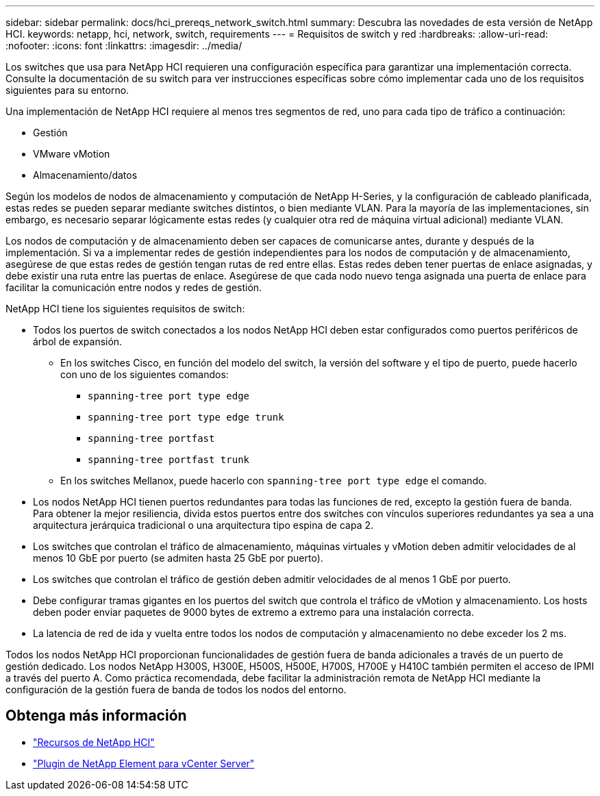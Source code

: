 ---
sidebar: sidebar 
permalink: docs/hci_prereqs_network_switch.html 
summary: Descubra las novedades de esta versión de NetApp HCI. 
keywords: netapp, hci, network, switch, requirements 
---
= Requisitos de switch y red
:hardbreaks:
:allow-uri-read: 
:nofooter: 
:icons: font
:linkattrs: 
:imagesdir: ../media/


[role="lead"]
Los switches que usa para NetApp HCI requieren una configuración específica para garantizar una implementación correcta. Consulte la documentación de su switch para ver instrucciones específicas sobre cómo implementar cada uno de los requisitos siguientes para su entorno.

Una implementación de NetApp HCI requiere al menos tres segmentos de red, uno para cada tipo de tráfico a continuación:

* Gestión
* VMware vMotion
* Almacenamiento/datos


Según los modelos de nodos de almacenamiento y computación de NetApp H-Series, y la configuración de cableado planificada, estas redes se pueden separar mediante switches distintos, o bien mediante VLAN. Para la mayoría de las implementaciones, sin embargo, es necesario separar lógicamente estas redes (y cualquier otra red de máquina virtual adicional) mediante VLAN.

Los nodos de computación y de almacenamiento deben ser capaces de comunicarse antes, durante y después de la implementación. Si va a implementar redes de gestión independientes para los nodos de computación y de almacenamiento, asegúrese de que estas redes de gestión tengan rutas de red entre ellas. Estas redes deben tener puertas de enlace asignadas, y debe existir una ruta entre las puertas de enlace. Asegúrese de que cada nodo nuevo tenga asignada una puerta de enlace para facilitar la comunicación entre nodos y redes de gestión.

NetApp HCI tiene los siguientes requisitos de switch:

* Todos los puertos de switch conectados a los nodos NetApp HCI deben estar configurados como puertos periféricos de árbol de expansión.
+
** En los switches Cisco, en función del modelo del switch, la versión del software y el tipo de puerto, puede hacerlo con uno de los siguientes comandos:
+
*** `spanning-tree port type edge`
*** `spanning-tree port type edge trunk`
*** `spanning-tree portfast`
*** `spanning-tree portfast trunk`


** En los switches Mellanox, puede hacerlo con `spanning-tree port type edge` el comando.


* Los nodos NetApp HCI tienen puertos redundantes para todas las funciones de red, excepto la gestión fuera de banda. Para obtener la mejor resiliencia, divida estos puertos entre dos switches con vínculos superiores redundantes ya sea a una arquitectura jerárquica tradicional o una arquitectura tipo espina de capa 2.
* Los switches que controlan el tráfico de almacenamiento, máquinas virtuales y vMotion deben admitir velocidades de al menos 10 GbE por puerto (se admiten hasta 25 GbE por puerto).
* Los switches que controlan el tráfico de gestión deben admitir velocidades de al menos 1 GbE por puerto.
* Debe configurar tramas gigantes en los puertos del switch que controla el tráfico de vMotion y almacenamiento. Los hosts deben poder enviar paquetes de 9000 bytes de extremo a extremo para una instalación correcta.
* La latencia de red de ida y vuelta entre todos los nodos de computación y almacenamiento no debe exceder los 2 ms.


Todos los nodos NetApp HCI proporcionan funcionalidades de gestión fuera de banda adicionales a través de un puerto de gestión dedicado. Los nodos NetApp H300S, H300E, H500S, H500E, H700S, H700E y H410C también permiten el acceso de IPMI a través del puerto A. Como práctica recomendada, debe facilitar la administración remota de NetApp HCI mediante la configuración de la gestión fuera de banda de todos los nodos del entorno.

[discrete]
== Obtenga más información

* https://www.netapp.com/hybrid-cloud/hci-documentation/["Recursos de NetApp HCI"^]
* https://docs.netapp.com/us-en/vcp/index.html["Plugin de NetApp Element para vCenter Server"^]

